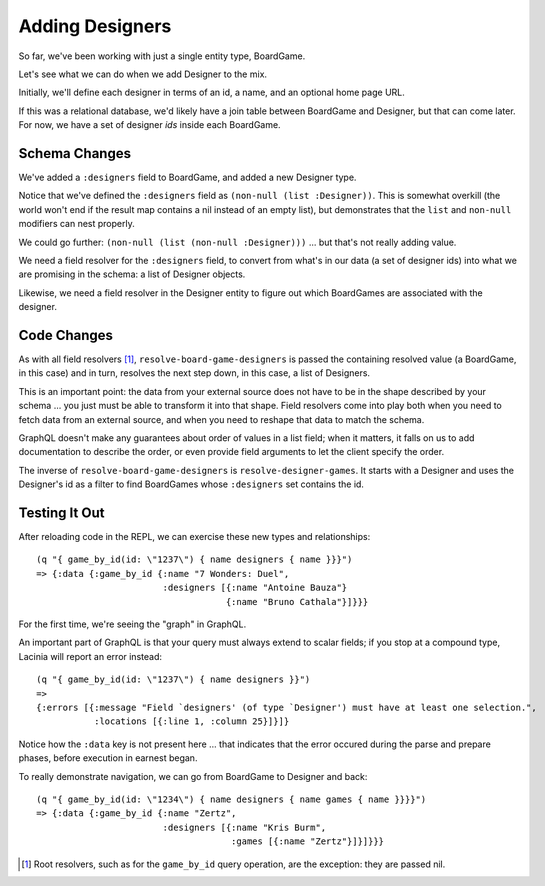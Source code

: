 Adding Designers
================

So far, we've been working with just a single entity type, BoardGame.

Let's see what we can do when we add Designer to the mix.

Initially, we'll define each designer in terms of an id, a name, and an optional
home page URL.

.. ex:: add-designers dev-resources/cgg-data.edn
   :emphasize-lines: 7,11,16,22,26-

If this was a relational database, we'd likely have a join table between
BoardGame and Designer, but that can come later.
For now, we have a set of designer `ids` inside each BoardGame.

Schema Changes
--------------

.. ex:: add-designers resources/cgg-schema.edn
   :emphasize-lines: 11-13,21-30

We've added a ``:designers`` field to BoardGame, and added
a new Designer type.

Notice that we've defined the ``:designers`` field as ``(non-null (list :Designer))``.
This is somewhat overkill (the world won't end if the result map contains a nil instead of an
empty list), but demonstrates that the ``list`` and ``non-null`` modifiers can
nest properly.

We could go further: ``(non-null (list (non-null :Designer)))`` ... but that's
not really adding value.

We need a field resolver for the ``:designers`` field, to convert from
what's in our data (a set of designer ids) into what we are promising in the schema:
a list of Designer objects.

Likewise, we need a field resolver in the Designer entity to figure out which BoardGames
are associated with the designer.

Code Changes
------------

.. ex:: add-designers src/clojure_game_geek/schema.clj
   :emphasize-lines: 14-31, 38-39, 41-42

As with all field resolvers [#root]_, ``resolve-board-game-designers`` is passed the containing resolved value
(a BoardGame, in this case)
and in turn, resolves the next step down, in this case, a list of Designers.

This is an important point: the data from your external source does not have to be in the shape
described by your schema ... you just must be able to transform it into that shape.
Field resolvers come into play both when you need to fetch data from an external source,
and when you need to reshape that data to match the schema.

GraphQL doesn't make any guarantees about order of values in a list field;
when it matters, it falls on us to add documentation to describe the order,
or even provide field arguments to let the client specify the order.

The inverse of ``resolve-board-game-designers`` is ``resolve-designer-games``.
It starts with a Designer and uses the Designer's id as a filter to find
BoardGames whose ``:designers`` set contains the id.

Testing It Out
--------------

After reloading code in the REPL, we can exercise these new types and relationships::

  (q "{ game_by_id(id: \"1237\") { name designers { name }}}")
  => {:data {:game_by_id {:name "7 Wonders: Duel",
                          :designers [{:name "Antoine Bauza"}
                                      {:name "Bruno Cathala"}]}}}

For the first time, we're seeing the "graph" in GraphQL.

An important part of GraphQL is that your query must always extend to scalar fields;
if you stop at a compound type, Lacinia will report an error instead::

  (q "{ game_by_id(id: \"1237\") { name designers }}")
  =>
  {:errors [{:message "Field `designers' (of type `Designer') must have at least one selection.",
             :locations [{:line 1, :column 25}]}]}


Notice how the ``:data`` key is not present here ... that indicates that the error
occured during the parse and prepare phases, before execution in earnest began.

To really demonstrate navigation, we can go from BoardGame to Designer and back::

  (q "{ game_by_id(id: \"1234\") { name designers { name games { name }}}}")
  => {:data {:game_by_id {:name "Zertz",
                          :designers [{:name "Kris Burm",
                                       :games [{:name "Zertz"}]}]}}}

.. [#root] Root resolvers, such as for the ``game_by_id`` query operation, are the
   exception: they are passed nil.
